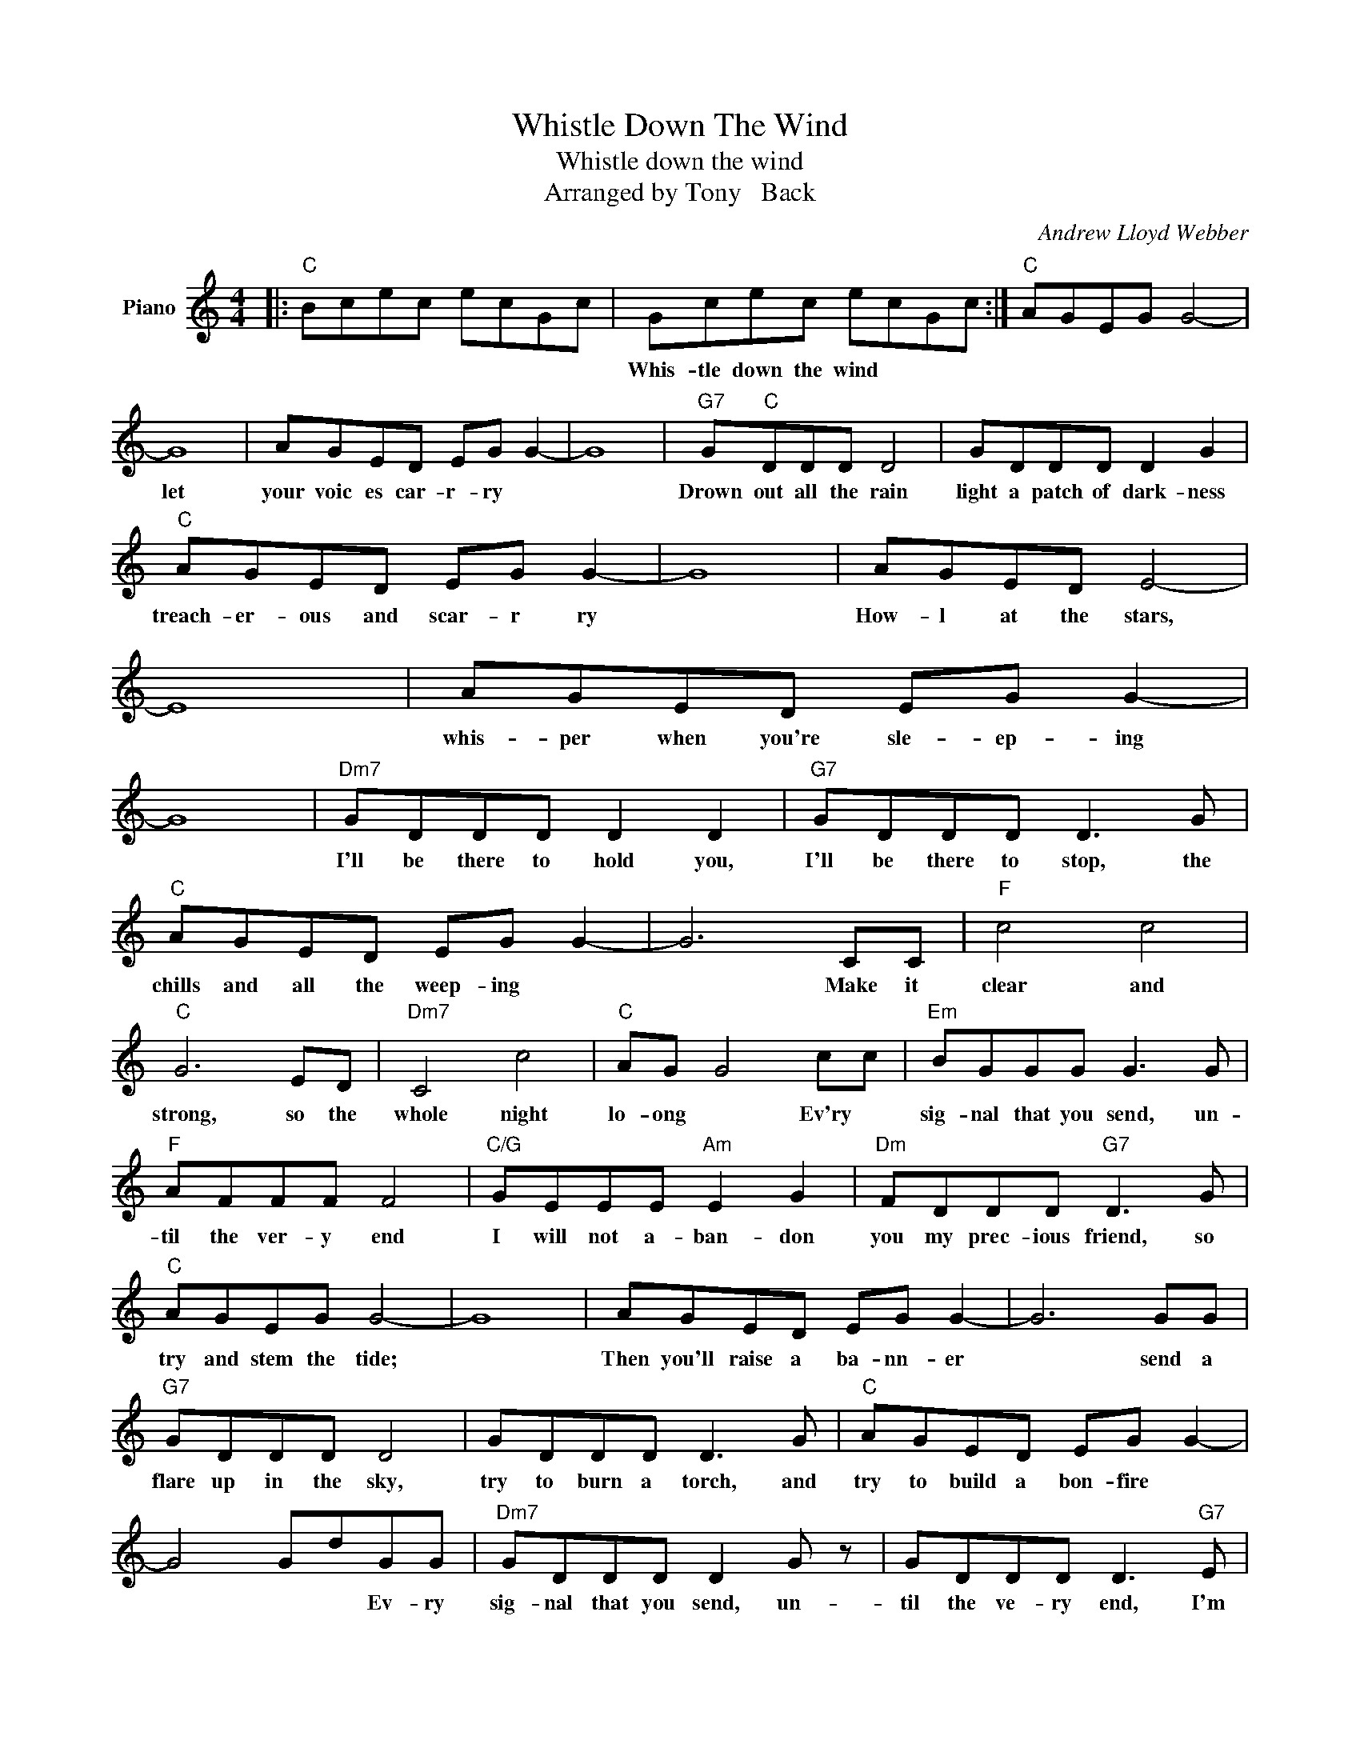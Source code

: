 X:1
T:Whistle Down The Wind
T:Whistle down the wind
T:Arranged by Tony   Back
C:Andrew Lloyd Webber
Z:All Rights Reserved
L:1/8
M:4/4
K:C
V:1 treble nm="Piano"
%%MIDI program 0
V:1
|:"C" Bcec ecGc | Gcec ecGc :|"C" AGEG G4- | G8 | AGED EG G2- | G8 |"G7" G"C"DDD D4 | GDDD D2 G2 | %8
w: ||Whis- tle down the wind||let your voic es car- r- ry||Drown out all the rain|light a patch of dark- ness|
"C" AGED EG G2- | G8 | AGED E4- | E8 | AGED EG G2- | G8 |"Dm7" GDDD D2 D2 |"G7" GDDD D3 G | %16
w: treach- er- ous and scar- r ry||How- l at the stars,||whis- per when you're sle- ep- ing||I'll be there to hold you,|I'll be there to stop, the|
"C" AGED EG G2- | G6 CC |"F" c4 c4 |"C" G6 ED |"Dm7" C4 c4 |"C" AG G4 cc |"Em" BGGG G3 G | %23
w: chills and all the weep- ing *|* Make it|clear and|strong, so the|whole night|lo- ong * Ev'ry *|sig- nal that you send, un-|
"F" AFFF F4 |"C/G" GEEE"Am" E2 G2 |"Dm" FDDD"G7" D3 G |"C" AGEG G4- | G8 | AGED EG G2- | G6 GG | %30
w: til the ver- y end|I will not a- ban- don|you my prec- ious friend, so|try and stem the tide;||Then you'll raise a ba- nn- er|* send a|
"G7" GDDD D4 | GDDD D3 G |"C" AGED EG G2- | G4 GdGG |"Dm7" GDDD D2 G z | GDDD D3"G7" E | %36
w: flare up in the sky,|try to burn a torch, and|try to build a bon- fire *|* * * Ev- ry|sig- nal that you send, un-|til the ve- ry end, I'm|
"C" C2 G2 A2 G2 | C2 G2 A2 G2 | C2 G2 d2 cG |"Dm7" GDDD D3 G | GDDD D3 G | GDDD D2"G7" E2 | %42
w: there * * *||* * * so- o|whis- tle down the wind the|sig- nal that you send, un-|til the ver- y end, I'm|
"C" C2 z2 z2 z2 |] %43
w: there.|

